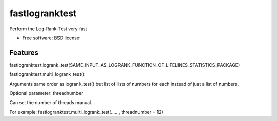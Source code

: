 ===============================
fastlogranktest
===============================

Perform the Log-Rank-Test very fast

* Free software: BSD license

Features
--------

fastlogranktest.logrank_test(SAME_INPUT_AS_LOGRANK_FUNCTION_OF_LIFELINES_STATISTICS_PACKAGE)

fastlogranktest.multi_logrank_test(): 

Arguments same order as logrank_test() but list of lists of numbers for each instead of just a list of numbers.

Optional parameter: threadnumber 

Can set the number of threads manual.

For example: fastlogranktest.multi_logrank_test(..... , threadnumber = 12)

